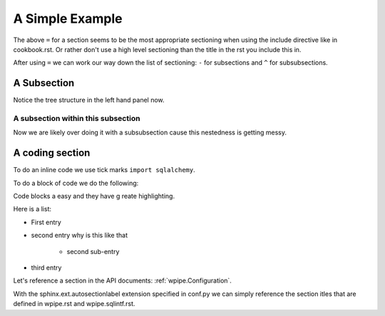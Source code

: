 A Simple Example
================

The above ``=`` for a section seems to be the most appropriate sectioning when using the include directive like in
cookbook.rst.  Or rather don't use a high level sectioning than the title in the rst you include this in.

After using ``=`` we can work our way down the list of sectioning:  ``-`` for subsections and ``^`` for subsubsections.

A Subsection
------------
Notice the tree structure in the left hand panel now.

A subsection within this subsection
^^^^^^^^^^^^^^^^^^^^^^^^^^^^^^^^^^^
Now we are likely over doing it with a subsubsection cause this nestedness is getting messy.


A coding section
----------------
To do an inline code we use tick marks ``import sqlalchemy``.

To do a block of code we do the following:

.. code-block:: python
   :emphasize-lines: 1, 3

    # lets start with some comments
    # Sweet how can emphasize lines
    import sqlalchemy
    engine = sqlalchemy.create_engine("mysql+pymysql://root:password@localhost:8000/server")

Code blocks a easy and they have g reate highlighting.

Here is a list:

* First entry
* second entry why is this like that

   * second sub-entry

* third entry

Let's reference a section in the API documents: :ref:`wpipe.Configuration`.

With the sphinx.ext.autosectionlabel extension specified in conf.py we can simply reference the section
itles that are defined in wpipe.rst and wpipe.sqlintf.rst.